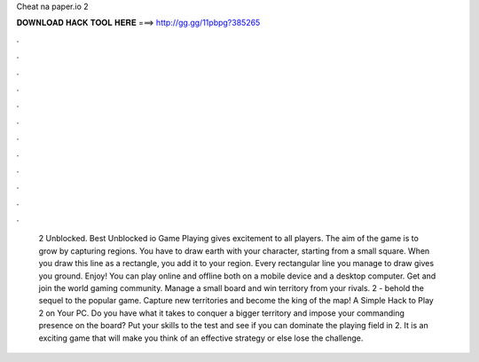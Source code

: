 Cheat na paper.io 2

𝐃𝐎𝐖𝐍𝐋𝐎𝐀𝐃 𝐇𝐀𝐂𝐊 𝐓𝐎𝐎𝐋 𝐇𝐄𝐑𝐄 ===> http://gg.gg/11pbpg?385265

.

.

.

.

.

.

.

.

.

.

.

.

 2 Unblocked. Best Unblocked io Game Playing  gives excitement to all players. The aim of the game is to grow by capturing regions. You have to draw earth with your character, starting from a small square. When you draw this line as a rectangle, you add it to your region. Every rectangular line you manage to draw gives you ground. Enjoy! You can play  online and offline both on a mobile device and a desktop computer. Get  and join the world gaming community. Manage a small board and win territory from your rivals.  2 - behold the sequel to the popular game. Capture new territories and become the king of the map! A Simple Hack to Play  2 on Your PC. Do you have what it takes to conquer a bigger territory and impose your commanding presence on the board? Put your skills to the test and see if you can dominate the playing field in  2. It is an exciting game that will make you think of an effective strategy or else lose the challenge.